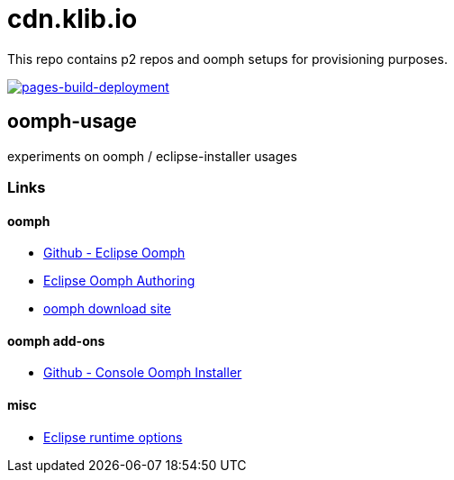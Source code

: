 = cdn.klib.io

This repo contains p2 repos and oomph setups for provisioning purposes.

image:https://github.com/klibio/cdn/actions/workflows/pages/pages-build-deployment/badge.svg[link="https://github.com/klibio/cdn/actions/workflows/pages/pages-build-deployment",alt="pages-build-deployment",window=_blank]

== oomph-usage

experiments on oomph / eclipse-installer usages

=== Links

==== oomph

* https://github.com/eclipse-oomph[Github - Eclipse Oomph,window=_blank]
* https://wiki.eclipse.org/Eclipse_Oomph_Authoring[Eclipse Oomph
Authoring,window=_blank]
* https://download.eclipse.org/oomph/[oomph download site,window=_blank]

==== oomph add-ons

* https://github.com/a-langer/eclipse-oomph-console[Github - Console
Oomph Installer]

==== misc

* https://help.eclipse.org/latest/index.jsp?topic=%2Forg.eclipse.platform.doc.isv%2Freference%2Fmisc%2Fruntime-options.html[Eclipse
runtime options]
